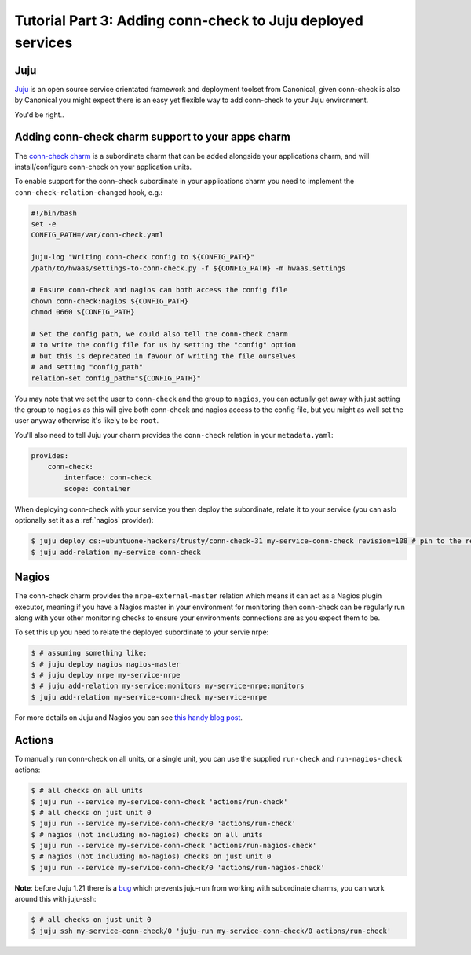 Tutorial Part 3: Adding conn-check to Juju deployed services
============================================================

Juju
----

`Juju <https://www.jujucharms.com/>`_ is an open source service orientated
framework and deployment toolset from Canonical, given conn-check is also by
Canonical you might expect there is an easy yet flexible way to add conn-check
to your Juju environment.

You'd be right..

Adding conn-check charm support to your apps charm
--------------------------------------------------

The `conn-check charm <https://jujucharms.com/u/ubuntuone-hackers/conn-check/trusty>`_
is a subordinate charm that can be added alongside your applications charm,
and will install/configure conn-check on your application units.

To enable support for the conn-check subordinate in your applications charm
you need to implement the ``conn-check-relation-changed`` hook, e.g.:

.. code-block:: bash

    #!/bin/bash
    set -e
    CONFIG_PATH=/var/conn-check.yaml

    juju-log "Writing conn-check config to ${CONFIG_PATH}"
    /path/to/hwaas/settings-to-conn-check.py -f ${CONFIG_PATH} -m hwaas.settings

    # Ensure conn-check and nagios can both access the config file
    chown conn-check:nagios ${CONFIG_PATH}
    chmod 0660 ${CONFIG_PATH}
    
    # Set the config path, we could also tell the conn-check charm
    # to write the config file for us by setting the "config" option
    # but this is deprecated in favour of writing the file ourselves
    # and setting "config_path"
    relation-set config_path="${CONFIG_PATH}"

You may note that we set the user to ``conn-check`` and the group to ``nagios``,
you can actually get away with just setting the group to ``nagios`` as this
will give both conn-check and nagios access to the config file, but you might
as well set the user anyway otherwise it's likely to be ``root``.

You'll also need to tell Juju your charm provides the ``conn-check`` relation
in your ``metadata.yaml``:

.. code-block:: yaml

    provides:
        conn-check:
            interface: conn-check
            scope: container

When deploying conn-check with your service you then deploy the subordinate,
relate it to your service (you can aslo optionally set it as a :ref:`nagios`
provider):

.. code-block:: sh

    $ juju deploy cs:~ubuntuone-hackers/trusty/conn-check-31 my-service-conn-check revision=108 # pin to the rev of conn-check you want to use
    $ juju add-relation my-service conn-check


.. _nagios:

Nagios
------

The conn-check charm provides the ``nrpe-external-master`` relation which
means it can act as a Nagios plugin executor, meaning if you have a Nagios
master in your environment for monitoring then conn-check can be regularly
run along with your other monitoring checks to ensure your environments
connections are as you expect them to be.

To set this up you need to relate the deployed subordinate to your servie nrpe:

.. code-block:: sh

    $ # assuming something like:
    $ # juju deploy nagios nagios-master
    $ # juju deploy nrpe my-service-nrpe
    $ # juju add-relation my-service:monitors my-service-nrpe:monitors
    $ juju add-relation my-service-conn-check my-service-nrpe

For more details on Juju and Nagios you can see
`this handy blog post <https://maas.ubuntu.com/2012/08/07/juju-and-nagios-sittin-in-a-tree-part-1>`_.

Actions
-------

To manually run conn-check on all units, or a single unit, you can use the
supplied ``run-check`` and ``run-nagios-check`` actions:

.. code-block:: sh

    $ # all checks on all units
    $ juju run --service my-service-conn-check 'actions/run-check'
    $ # all checks on just unit 0
    $ juju run --service my-service-conn-check/0 'actions/run-check'
    $ # nagios (not including no-nagios) checks on all units
    $ juju run --service my-service-conn-check 'actions/run-nagios-check'
    $ # nagios (not including no-nagios) checks on just unit 0
    $ juju run --service my-service-conn-check/0 'actions/run-nagios-check'

**Note**: before Juju 1.21 there is a
`bug <https://bugs.launchpad.net/juju-core/+bug/1286613>`_ which prevents
juju-run from working with subordinate charms, you can work around this with
juju-ssh:

.. code-block:: sh

    $ # all checks on just unit 0
    $ juju ssh my-service-conn-check/0 'juju-run my-service-conn-check/0 actions/run-check'
